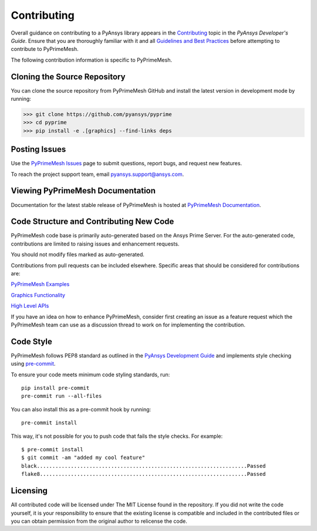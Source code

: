 .. _ref_index_contributing:

=============
Contributing
=============

Overall guidance on contributing to a PyAnsys library appears in the
`Contributing <https://dev.docs.pyansys.com/how-to/contributing.html>`_ topic
in the *PyAnsys Developer's Guide*. Ensure that you are thoroughly familiar
with it and all `Guidelines and Best Practices
<https://dev.docs.pyansys.com/guidelines/index.html>`_ before attempting to
contribute to PyPrimeMesh.
 
The following contribution information is specific to PyPrimeMesh.

------------------------------
Cloning the Source Repository
------------------------------
You can clone the source repository from PyPrimeMesh GitHub and install the latest version in development mode by running:

>>> git clone https://github.com/pyansys/pyprime
>>> cd pyprime
>>> pip install -e .[graphics] --find-links deps

---------------
Posting Issues
---------------
Use the `PyPrimeMesh Issues <https://github.com/pyansys/pyprimemesh/issues>`_
page to submit questions, report bugs, and request new features.

To reach the project support team, email `pyansys.support@ansys.com <pyansys.support@ansys.com>`_.

------------------------------
Viewing PyPrimeMesh Documentation
------------------------------
Documentation for the latest stable release of PyPrimeMesh is hosted at
`PyPrimeMesh Documentation <https://prime.docs.pyansys.com>`_.

-----------------------------------------
Code Structure and Contributing New Code
-----------------------------------------

PyPrimeMesh code base is primarily auto-generated based on the Ansys Prime Server.  For the auto-generated 
code, contributions are limited to raising issues and enhancement requests.  

You should not modify files marked as auto-generated.

Contributions from pull requests can be included elsewhere.  Specific areas that should be considered
for contributions are:

`PyPrimeMesh Examples <https://github.com/pyansys/pyprimemesh/tree/main/examples>`_

`Graphics Functionality <https://github.com/pyansys/pyprimemesh/tree/main/src/ansys/meshing/prime/graphics>`_

`High Level APIs <https://github.com/pyansys/pyprimemesh/blob/main/src/ansys/meshing/prime/lucid>`_

If you have an idea on how to enhance PyPrimeMesh, consider first creating an issue as a feature request 
which the PyPrimeMesh team can use as a discussion thread to work on for implementing the contribution.

-----------
Code Style
-----------
PyPrimeMesh follows PEP8 standard as outlined in the `PyAnsys Development Guide
<https://dev.docs.pyansys.com>`_ and implements style checking using
`pre-commit <https://pre-commit.com/>`_.

To ensure your code meets minimum code styling standards, run::

  pip install pre-commit
  pre-commit run --all-files

You can also install this as a pre-commit hook by running::

  pre-commit install

This way, it's not possible for you to push code that fails the style checks. For example::

  $ pre-commit install
  $ git commit -am "added my cool feature"
  black....................................................................Passed
  flake8...................................................................Passed

----------
Licensing
----------
All contributed code will be licensed under The MIT License found in the repository.
If you did not write the code yourself, it is your responsibility to ensure that the existing license is compatible 
and included in the contributed files or you can obtain permission from the original author to relicense the code.

